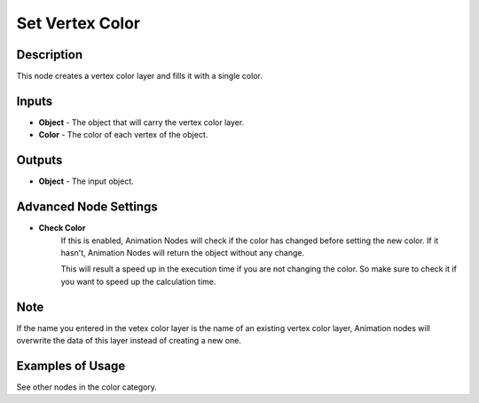 Set Vertex Color
================

Description
-----------
This node creates a vertex color layer and fills it with a single color.

.. image:: images/set_vertex_color_node.png
   :width: 160pt

Inputs
------

- **Object** - The object that will carry the vertex color layer.
- **Color** - The color of each vertex of the object.


Outputs
-------

- **Object** - The input object.

Advanced Node Settings
----------------------

- **Check Color**
    If this is enabled, Animation Nodes will check if the color has changed
    before setting the new color. If it hasn't, Animation Nodes will return the
    object without any change.

    This will result a speed up in the execution time if you are not changing
    the color. So make sure to check it if you want to speed up the calculation time.

Note
----

If the name you entered in the vetex color layer is the name of an existing
vertex color layer, Animation nodes will overwrite the data of this layer
instead of creating a new one.

Examples of Usage
-----------------

See other nodes in the color category.
